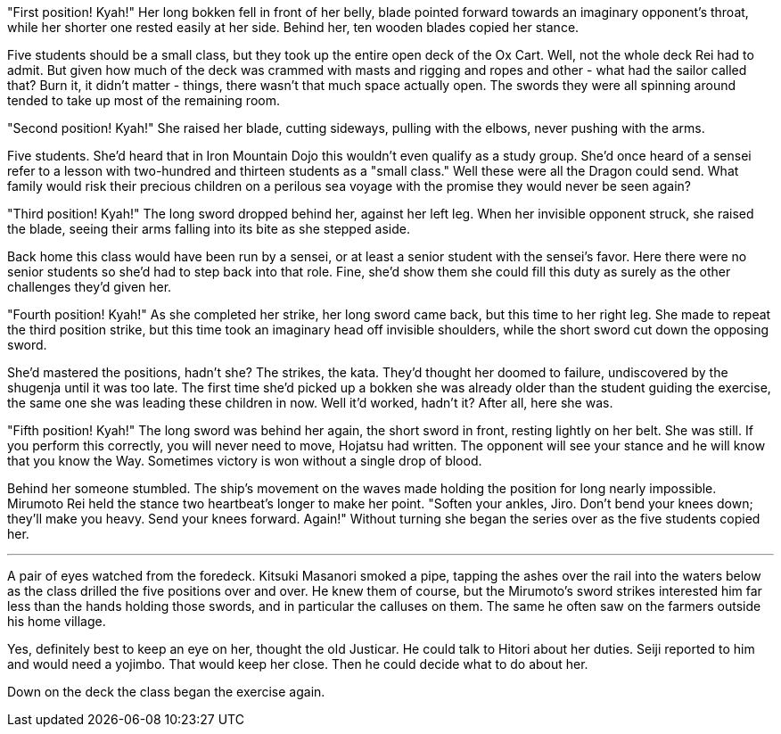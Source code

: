 :doctype: book
:icons: font
:page-background-image: image:background_dragon.jpg[fit=fill,pdfwidth=100%]

"First position! Kyah!" Her long bokken fell in front of her belly, blade pointed forward towards an imaginary opponent's throat, while her shorter one rested easily at her side. Behind her, ten wooden blades copied her stance.

Five students should be a small class, but they took up the entire open deck of the Ox Cart. Well, not the whole deck Rei had to admit. But given how much of the deck was crammed with masts and rigging and ropes and other - what had the sailor called that? Burn it, it didn't matter - things, there wasn't that much space actually open. The swords they were all spinning around tended to take up most of the remaining room.

"Second position! Kyah!" She raised her blade, cutting sideways, pulling with the elbows, never pushing with the arms.

Five students. She'd heard that in Iron Mountain Dojo this wouldn't even qualify as a study group. She'd once heard of a sensei refer to a lesson with two-hundred and thirteen students as a "small class." Well these were all the Dragon could send. What family would risk their precious children on a perilous sea voyage with the promise they would never be seen again?

"Third position! Kyah!" The long sword dropped behind her, against her left leg. When her invisible opponent struck, she raised the blade, seeing their arms falling into its bite as she stepped aside.

Back home this class would have been run by a sensei, or at least a senior student with the sensei's favor. Here there were no senior students so she'd had to step back into that role. Fine, she'd show them she could fill this duty as surely as the other challenges they'd given her.

"Fourth position! Kyah!" As she completed her strike, her long sword came back, but this time to her right leg. She made to repeat the third position strike, but this time took an imaginary head off invisible shoulders, while the short sword cut down the opposing sword.

She'd mastered the positions, hadn't she? The strikes, the kata. They'd thought her doomed to failure, undiscovered by the shugenja until it was too late. The first time she'd picked up a bokken she was already older than the student guiding the exercise, the same one she was leading these children in now. Well it'd worked, hadn't it? After all, here she was.

"Fifth position! Kyah!" The long sword was behind her again, the short sword in front, resting lightly on her belt. She was still. If you perform this correctly, you will never need to move, Hojatsu had written. The opponent will see your stance and he will know that you know the Way. Sometimes victory is won without a single drop of blood.

Behind her someone stumbled. The ship's movement on the waves made holding the position for long nearly impossible. Mirumoto Rei held the stance two heartbeat's longer to make her point. "Soften your ankles, Jiro. Don't bend your knees down; they'll make you heavy. Send your knees forward. Again!" Without turning she began the series over as the five students copied her.

'''

A pair of eyes watched from the foredeck. Kitsuki Masanori smoked a pipe, tapping the ashes over the rail into the waters below as the class drilled the five positions over and over. He knew them of course, but the Mirumoto's sword strikes interested him far less than the hands holding those swords, and in particular the calluses on them. The same he often saw on the farmers outside his home village.

Yes, definitely best to keep an eye on her, thought the old Justicar. He could talk to Hitori about her duties. Seiji reported to him and would need a yojimbo. That would keep her close. Then he could decide what to do about her.

Down on the deck the class began the exercise again.
